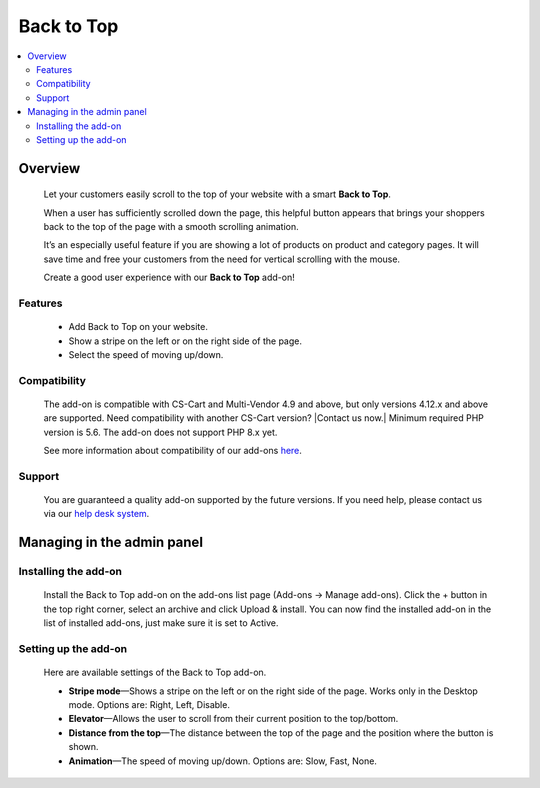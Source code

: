 ******************
Back to Top
******************

.. raw:: html

    <div class="buy-now">
        <a href="https://marketplace.simtechdev.com/landing/100000108" class="btn buy-now__btn">Buy now</a>
    </div>



.. contents::
    :local: 
    :depth: 2

--------
Overview
--------

    Let your customers easily scroll to the top of your website with a smart **Back to Top**. 

    When a user has sufficiently scrolled down the page, this helpful button appears that brings your shoppers back to the top of the page with a smooth scrolling animation. 

    It’s an especially useful feature if you are showing a lot of products on product and category pages. It will save time and free your customers from the need for vertical scrolling with the mouse.

    .. fancybox:: img/UpButtonAddon.gif
        :alt: CS-Cart Back to Top add-on

    Create a good user experience with our **Back to Top** add-on!

========
Features
========

    - Add Back to Top on your website.

    - Show a stripe on the left or on the right side of the page.

    - Select the speed of moving up/down.

=============
Compatibility
=============

    The add-on is compatible with CS-Cart and Multi-Vendor 4.9 and above, but only versions 4.12.x and above are supported. Need compatibility with another CS-Cart version? |Contact us now.|
    Minimum required PHP version is 5.6. The add-on does not support PHP 8.x yet.

    See more information about compatibility of our add-ons `here <https://docs.cs-cart.com/marketplace-addons/compatibility/index.html>`_.

=======
Support
=======

    You are guaranteed a quality add-on supported by the future versions. If you need help, please contact us via our `help desk system <https://helpdesk.cs-cart.com>`_.

---------------------------
Managing in the admin panel
---------------------------

=====================
Installing the add-on
=====================

    Install the Back to Top add-on on the add-ons list page (Add-ons → Manage add-ons). Click the + button in the top right corner, select an archive and click Upload & install. You can now find the installed add-on in the list of installed add-ons, just make sure it is set to Active.

    .. fancybox:: img/back_to_top_button_001.png
        :alt: CS-Cart Back to Top add-on

=====================
Setting up the add-on
=====================

    Here are available settings of the Back to Top add-on.

    .. fancybox:: img/back_to_top_button_002.png
        :alt: settings of the Back to Top add-on

    * **Stripe mode**—Shows a stripe on the left or on the right side of the page. Works only in the Desktop mode. Options are: Right, Left, Disable.

    * **Elevator**—Allows the user to scroll from their current position to the top/bottom.

    * **Distance from the top**—The distance between the top of the page and the position where the button is shown.

    * **Animation**—The speed of moving up/down. Options are: Slow, Fast, None.
